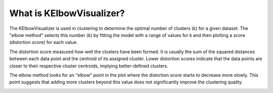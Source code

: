 What is KElbowVisualizer? 
===============================

The KElbowVisualizer is used in clustering to determine the optimal number of clusters (k) for a given dataset. The "elbow method" selects this number (k) by fitting the model with a range of values for k and then plotting a score (distortion score) for each value.

The distortion score measured how well the clusters have been formed. It is usually the sum of the squared distances between each data point and the centroid of its assigned cluster. Lower distortion scores indicate that the data points are closer to their respective cluster centroids, implying better-defined clusters. 

The elbow method looks for an "elbow" point in the plot where the distortion score starts to decrease more slowly. This point suggests that adding more clusters beyond this value does not significantly improve the clustering quality. 

.. image:: mineralAI_images/document/yellowbrick.png
   :width: 100%


